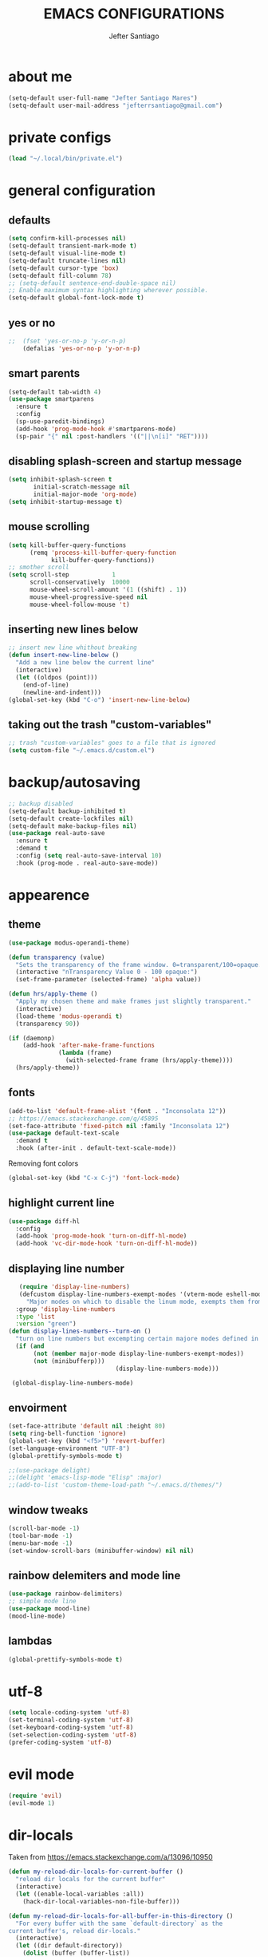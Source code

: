 #+TITLE: EMACS CONFIGURATIONS
#+AUTHOR: Jefter Santiago 
#+EMAIL: jefterrsantiago@gmail.com
#+OPTIONS: toc:nil num:nil

* about me
#+begin_src emacs-lisp
  (setq-default user-full-name "Jefter Santiago Mares")
  (setq-default user-mail-address "jefterrsantiago@gmail.com")
#+end_src
* private configs
#+begin_src emacs-lisp
(load "~/.local/bin/private.el")
#+end_src
* general configuration
** defaults
  #+begin_src emacs-lisp
	(setq confirm-kill-processes nil)
	(setq-default transient-mark-mode t)
	(setq-default visual-line-mode t)
	(setq-default truncate-lines nil)
	(setq-default cursor-type 'box)
	(setq-default fill-column 78)
	;; (setq-default sentence-end-double-space nil)
	;; Enable maximum syntax highlighting wherever possible.
	(setq-default global-font-lock-mode t)
#+end_src
** yes or no
#+begin_src emacs-lisp
;;	(fset 'yes-or-no-p 'y-or-n-p)
	(defalias 'yes-or-no-p 'y-or-n-p)
#+end_src
** smart parents
#+begin_src emacs-lisp
	(setq-default tab-width 4)
	(use-package smartparens
	  :ensure t
	  :config
	  (sp-use-paredit-bindings)
	  (add-hook 'prog-mode-hook #'smartparens-mode)
	  (sp-pair "{" nil :post-handlers '(("||\n[i]" "RET"))))
#+end_src
** disabling splash-screen and startup message
#+begin_src emacs-lisp
   (setq inhibit-splash-screen t
		  initial-scratch-message nil
		  initial-major-mode 'org-mode)
   (setq inhibit-startup-message t)
#+end_src
** mouse scrolling
#+begin_src emacs-lisp
	(setq kill-buffer-query-functions
		  (remq 'process-kill-buffer-query-function
				kill-buffer-query-functions))
	;; smother scroll
	(setq scroll-step            1
		  scroll-conservatively  10000
		  mouse-wheel-scroll-amount '(1 ((shift) . 1))
		  mouse-wheel-progressive-speed nil
		  mouse-wheel-follow-mouse 't)
#+end_src
** inserting new lines below
#+begin_src emacs-lisp
  ;; insert new line whithout breaking
  (defun insert-new-line-below ()
	"Add a new line below the current line"
	(interactive)
	(let ((oldpos (point)))
	  (end-of-line)
	  (newline-and-indent)))
  (global-set-key (kbd "C-o") 'insert-new-line-below)
#+end_src
** taking out the trash "custom-variables"
#+begin_src emacs-lisp
	;; trash "custom-variables" goes to a file that is ignored
	(setq custom-file "~/.emacs.d/custom.el")

#+end_src
* backup/autosaving
  #+begin_src emacs-lisp
	;; backup disabled
	(setq-default backup-inhibited t)
	(setq-default create-lockfiles nil)
	(setq-default make-backup-files nil)
	(use-package real-auto-save
	  :ensure t
	  :demand t
	  :config (setq real-auto-save-interval 10)
	  :hook (prog-mode . real-auto-save-mode))
  #+end_src
* appearence
** theme  
#+begin_src emacs-lisp
  (use-package modus-operandi-theme)

  (defun transparency (value)
	"Sets the transparency of the frame window. 0=transparent/100=opaque."
	(interactive "nTransparency Value 0 - 100 opaque:")
	(set-frame-parameter (selected-frame) 'alpha value))

  (defun hrs/apply-theme ()
	"Apply my chosen theme and make frames just slightly transparent."
	(interactive)
	(load-theme 'modus-operandi t)
	(transparency 90))

  (if (daemonp)
	  (add-hook 'after-make-frame-functions
				(lambda (frame)
				  (with-selected-frame frame (hrs/apply-theme))))
	(hrs/apply-theme))
#+end_src
** fonts
   #+begin_src emacs-lisp
	 (add-to-list 'default-frame-alist '(font . "Inconsolata 12"))
	 ;; https://emacs.stackexchange.com/q/45895
	 (set-face-attribute 'fixed-pitch nil :family "Inconsolata 12")
	 (use-package default-text-scale
	   :demand t
	   :hook (after-init . default-text-scale-mode))
   #+end_src
     Removing font colors
   #+begin_src emacs-lisp
		(global-set-key (kbd "C-x C-j") 'font-lock-mode)
   #+end_src
** highlight current line
#+begin_src emacs-lisp
  (use-package diff-hl
	:config
	(add-hook 'prog-mode-hook 'turn-on-diff-hl-mode)
	(add-hook 'vc-dir-mode-hook 'turn-on-diff-hl-mode))
#+end_src
** displaying line number
#+begin_src emacs-lisp
	 (require 'display-line-numbers)
	 (defcustom display-line-numbers-exempt-modes '(vterm-mode eshell-mode shell-mode term-mode ansi-term-mode)
	   "Major modes on which to disable the linum mode, exempts them from global requirement"
	:group 'display-line-numbers
	:type 'list
	:version "green")
  (defun display-lines-numbers--turn-on ()
	"turn on line numbers but excempting certain majore modes defined in `display-line-numbers-exempt-modes'"
	(if (and
		 (not (member major-mode display-line-numbers-exempt-modes))
		 (not (minibufferp)))
								(display-line-numbers-mode)))

   (global-display-line-numbers-mode)
#+end_src
** envoirment
#+begin_src emacs-lisp
  (set-face-attribute 'default nil :height 80)
  (setq ring-bell-function 'ignore)
  (global-set-key (kbd "<f5>") 'revert-buffer)
  (set-language-environment "UTF-8")
  (global-prettify-symbols-mode t)

  ;;(use-package delight)
  ;;(delight 'emacs-lisp-mode "Elisp" :major)
  ;;(add-to-list 'custom-theme-load-path "~/.emacs.d/themes/")
#+end_src
** window tweaks 
  #+begin_src emacs-lisp
	(scroll-bar-mode -1)
	(tool-bar-mode -1)
	(menu-bar-mode -1)
	(set-window-scroll-bars (minibuffer-window) nil nil)
  #+end_src
** rainbow delemiters and mode line
#+begin_src emacs-lisp
  (use-package rainbow-delimiters)
  ;; simple mode line
  (use-package mood-line)
  (mood-line-mode)
#+end_src
** lambdas
  #+begin_src emacs-lisp 
	(global-prettify-symbols-mode t)
  #+end_src
* utf-8
  #+begin_src emacs-lisp
	(setq locale-coding-system 'utf-8)
	(set-terminal-coding-system 'utf-8)
	(set-keyboard-coding-system 'utf-8)
	(set-selection-coding-system 'utf-8)
	(prefer-coding-system 'utf-8)
  #+end_src
* evil mode 
  #+begin_src emacs-lisp
	(require 'evil)
	(evil-mode 1)
  #+end_src
* dir-locals
  Taken from https://emacs.stackexchange.com/a/13096/10950
#+begin_src emacs-lisp
	(defun my-reload-dir-locals-for-current-buffer ()
	  "reload dir locals for the current buffer"
	  (interactive)
	  (let ((enable-local-variables :all))
		(hack-dir-local-variables-non-file-buffer)))

	(defun my-reload-dir-locals-for-all-buffer-in-this-directory ()
	  "For every buffer with the same `default-directory` as the
	current buffer's, reload dir-locals."
	  (interactive)
	  (let ((dir default-directory))
		(dolist (buffer (buffer-list))
		  (with-current-buffer buffer
			(when (equal default-directory dir))
			(my-reload-dir-locals-for-current-buffer)))))
#+end_src
* search and buffers behavior
** swiper
#+begin_src  emacs-lisp
  (use-package swiper
	:ensure t
	:config
	(progn
	  (ivy-mode 1)
	  (setq ivy-use-virtual-buffers t)
	  (global-set-key "\C-s" 'swiper)
	  (global-set-key "\C-r" 'swiper)))
#+end_src
** ace-window
#+begin_src emacs-lisp
	 (use-package ace-window
	   :ensure t
	   :init
	   (progn
		 (global-set-key [remap other-window] 'ace-window)
		 (custom-set-faces
		  '(aw-leading-char-face
			((t (:inherit ace-jump-face-foreground :height 2.0)))))
		 ))
#+end_src
** try
   #+begin_SRC  emacs-lisp
	 (use-package try
	   :ensure t
	   :config
	   (progn (global-set-key (kbd "C-x b") 'ivy-switch-buffer)))
	 (ivy-mode 1)
	 (setq ivy-use-virtual-buffers t)
	 (setq ivy-display-style 'fancy)

	 (use-package which-key
	   :ensure t
	   :config
	   (which-key-mode))
   #+END_SRC
* latex
  #+begin_src emacs-lisp
	(setq TeX-auto-save t)
	(setq TeX-parse-self t)
	(setq TeX-save-query nil)
	(setq-default TeX-master nil)
	(setq TeX-PDF-mode t)
	(add-hook 'LateX-mode-hook (lambda () (latex-preview-pane-mode)))
	(global-set-key (kbd "C-x l ") 'latex-preview-pane-mode)
  #+END_SRC
  
  #+begin_src emacs-lisp
	(use-package auctex
	  :hook ((latex-mode LaTeX-mode) . lsp)
	  :config
	  (add-to-list 'font-latex-math-environments "dmath"))
	(use-package auctex-latexmk
	  :after auctex
	  :init
	  (auctex-latexmk-setup))
  #+end_src
* org-mode
#+begin_src emacs-lisp
	;; tweaks
	(use-package org-bullets
	  :ensure t
	  :config
	  (add-hook 'org-mode-hook (lambda () (org-bullets-mode 1))))
	(setq org-ellipsis "⤵")
	(setq org-src-fontify-natively t)
	(setq org-src-tab-acts-natively t)
	(setq org-src-window-setup 'current-window)
	(add-to-list 'org-structure-template-alist
				 '("el" . "src emacs-lisp"))


	(add-hook 'org-mode-hook 'auto-fill-mode)
	(setq-default fill-column 79)
	(setq org-todo-keywords '((sequence "TODO(t)" "NEXT(n)" "|" "DONE(d!)" "DROP(x!)"))
		  org-log-into-drawer t)


	;; tasks magagement
	(defun org-file-path (filename)
	  " Return the absolute address of an org file, give its relative name"
	  (concat (file-name-as-directory org-directory) filename))

	(setq org-index-file (org-file-path "tasks.org"))
	(setq org-archive-location
		  (concat (org-file-path "done-tasks.org") "::* From %s"))

	;; copy the content out of the archive.org file and yank in the inbox.org
	(setq org-agenda-files (list org-index-file))
											; mark  a todo as done and move it to an appropriate place in the archive.
	(defun hrs/mark-done-and-archive ()
	  " Mark the state of an org-mode item as DONE and archive it."
	  (interactive)
	  (org-todo 'done)
	  (org-archive-subtree))
	(global-set-key (kbd "C-c C-x C-s") 'hrs/mark-done-and-archive)
	(setq org-log-done 'time)

	;; capturing tasks
	(setq org-capture-templates
		  '(("t" "Todo"
			 entry
			 (file+headline org-index-file "Inbox")
			 "* TODO %?\n")))
	(setq org-refile-use-outline-path t)
	(setq org-outline-path-complete-in-steps nil)
	(define-key global-map "\C-cc" 'org-capture)
	(defun hrs/open-index-file ()
	  "Open the master org TODO list."
	  (interactive)
	  (hrs/copy-tasks-from-inbox)
	  (find-file org-index-file)
	  (flycheck-mode -1)
	  (end-of-buffer))
	(global-set-key (kbd "C-c i") 'hrs/open-index-file)


	;; displaying inline images
	;; The joy of programming = https://joy.pm/post/2017-09-17-a_graphviz_primer/
	(defun my/fix-inline-images ()
	  (when org-inline-image-overlays
		(org-redisplay-inline-images)))

	(add-hook 'org-babel-after-execute-hook 'my/fix-inline-images)
	(setq-default org-image-actual-width 620)
	;; exporting with org-mode
	;; html
	(setq org-html-postamble nil)
	(setq browse-url-browse-function 'browse-url-generic
		  browse-url-generic-program "firefox")
	(setenv "BROWSER" "firefox")
	;; diagrams
	(use-package graphviz-dot-mode
	  :ensure t)
	(org-babel-do-load-languages
	 'org-babel-load-languages
	 '((dot . t)))
  #+end_src
* code
** counsel
   #+begin_src  emacs-lisp
	 (use-package counsel
	   :ensure t
	   :config
	   (progn
		 (global-set-key "\M-x" 'counsel-M-x)
		 (global-set-key (kbd "C-x C-f") 'counsel-find-file)))
	 ;;     (use-package auto-complete
	 ;;     :ensure t
	 ;;       :init
	 ;;	  (progn
	 ;;		(ac-config-default)
	 ;;	(global-auto-complete-mode t)))
   #+end_src
** flycheck
   #+begin_src  emacs-lisp
	 (use-package flycheck
	   :ensure t
	   :config
	   (add-hook 'prog-mode-hook #'flycheck-mode)
	   (set-face-underline 'flycheck-error '(:color "#dc322f" :style line))
	   (set-face-underline 'flycheck-warning '(:color "#e5aa00" :style line))
	   (set-face-underline 'flycheck-info '(:color "#268bd2" :style line)))
   #+end_src
** flymake
   #+begin_src  emacs-lisp
	 (use-package flymake
	   :config
	   (set-face-underline 'flymake-error '(:color "#dc322f" :style line))
	   (set-face-underline 'flymake-warning '(:color "#e5aa00" :style line))
	   (set-face-underline 'flymake-note '(:color "#268bd2" :style line)))
   #+end_src
** company
   #+begin_src  emacs-lisp
	 (use-package company
	   :ensure t
	   :demand t
	   :config (setq company-tooltip-align-annotations t))
   #+end_src
** yasnippet
   #+begin_src  emacs-lisp
	 (use-package yasnippet
	   :ensure t
	   :init
	   (yas-global-mode 1))
   #+end_src
** shell
   For this to work, =checkbashisms= needs to be available on the =$PATH=:
   #+begin_src sh
	 sudo pacman -S checkbashisms # Arch Linux, from AUR
   #+end_src
   #+begin_src emacs-lisp
	 (use-package flycheck-checkbashisms
	   ;; We assume that shellcheck can handle this.
	   :disabled t
	   :hook (flycheck-mode . flycheck-checkbashisms-setup)
	   :config
	   ;; Check 'echo -n' usage
	   (setq flycheck-checkbashisms-newline t)
	   (setq flycheck-checkbashisms-posix t))
   #+end_src
* discord
  #+begin_src emacs-lisp
	(use-package elcord
	  :config
	    (setq elcord-client-id '"714056771391717468")
		(setq elcord-refresh-rate 5)
		(setq elcord-use-major-mode-as-main-icon t)
	  :init
	  (elcord-mode))
  #+end_src
  
